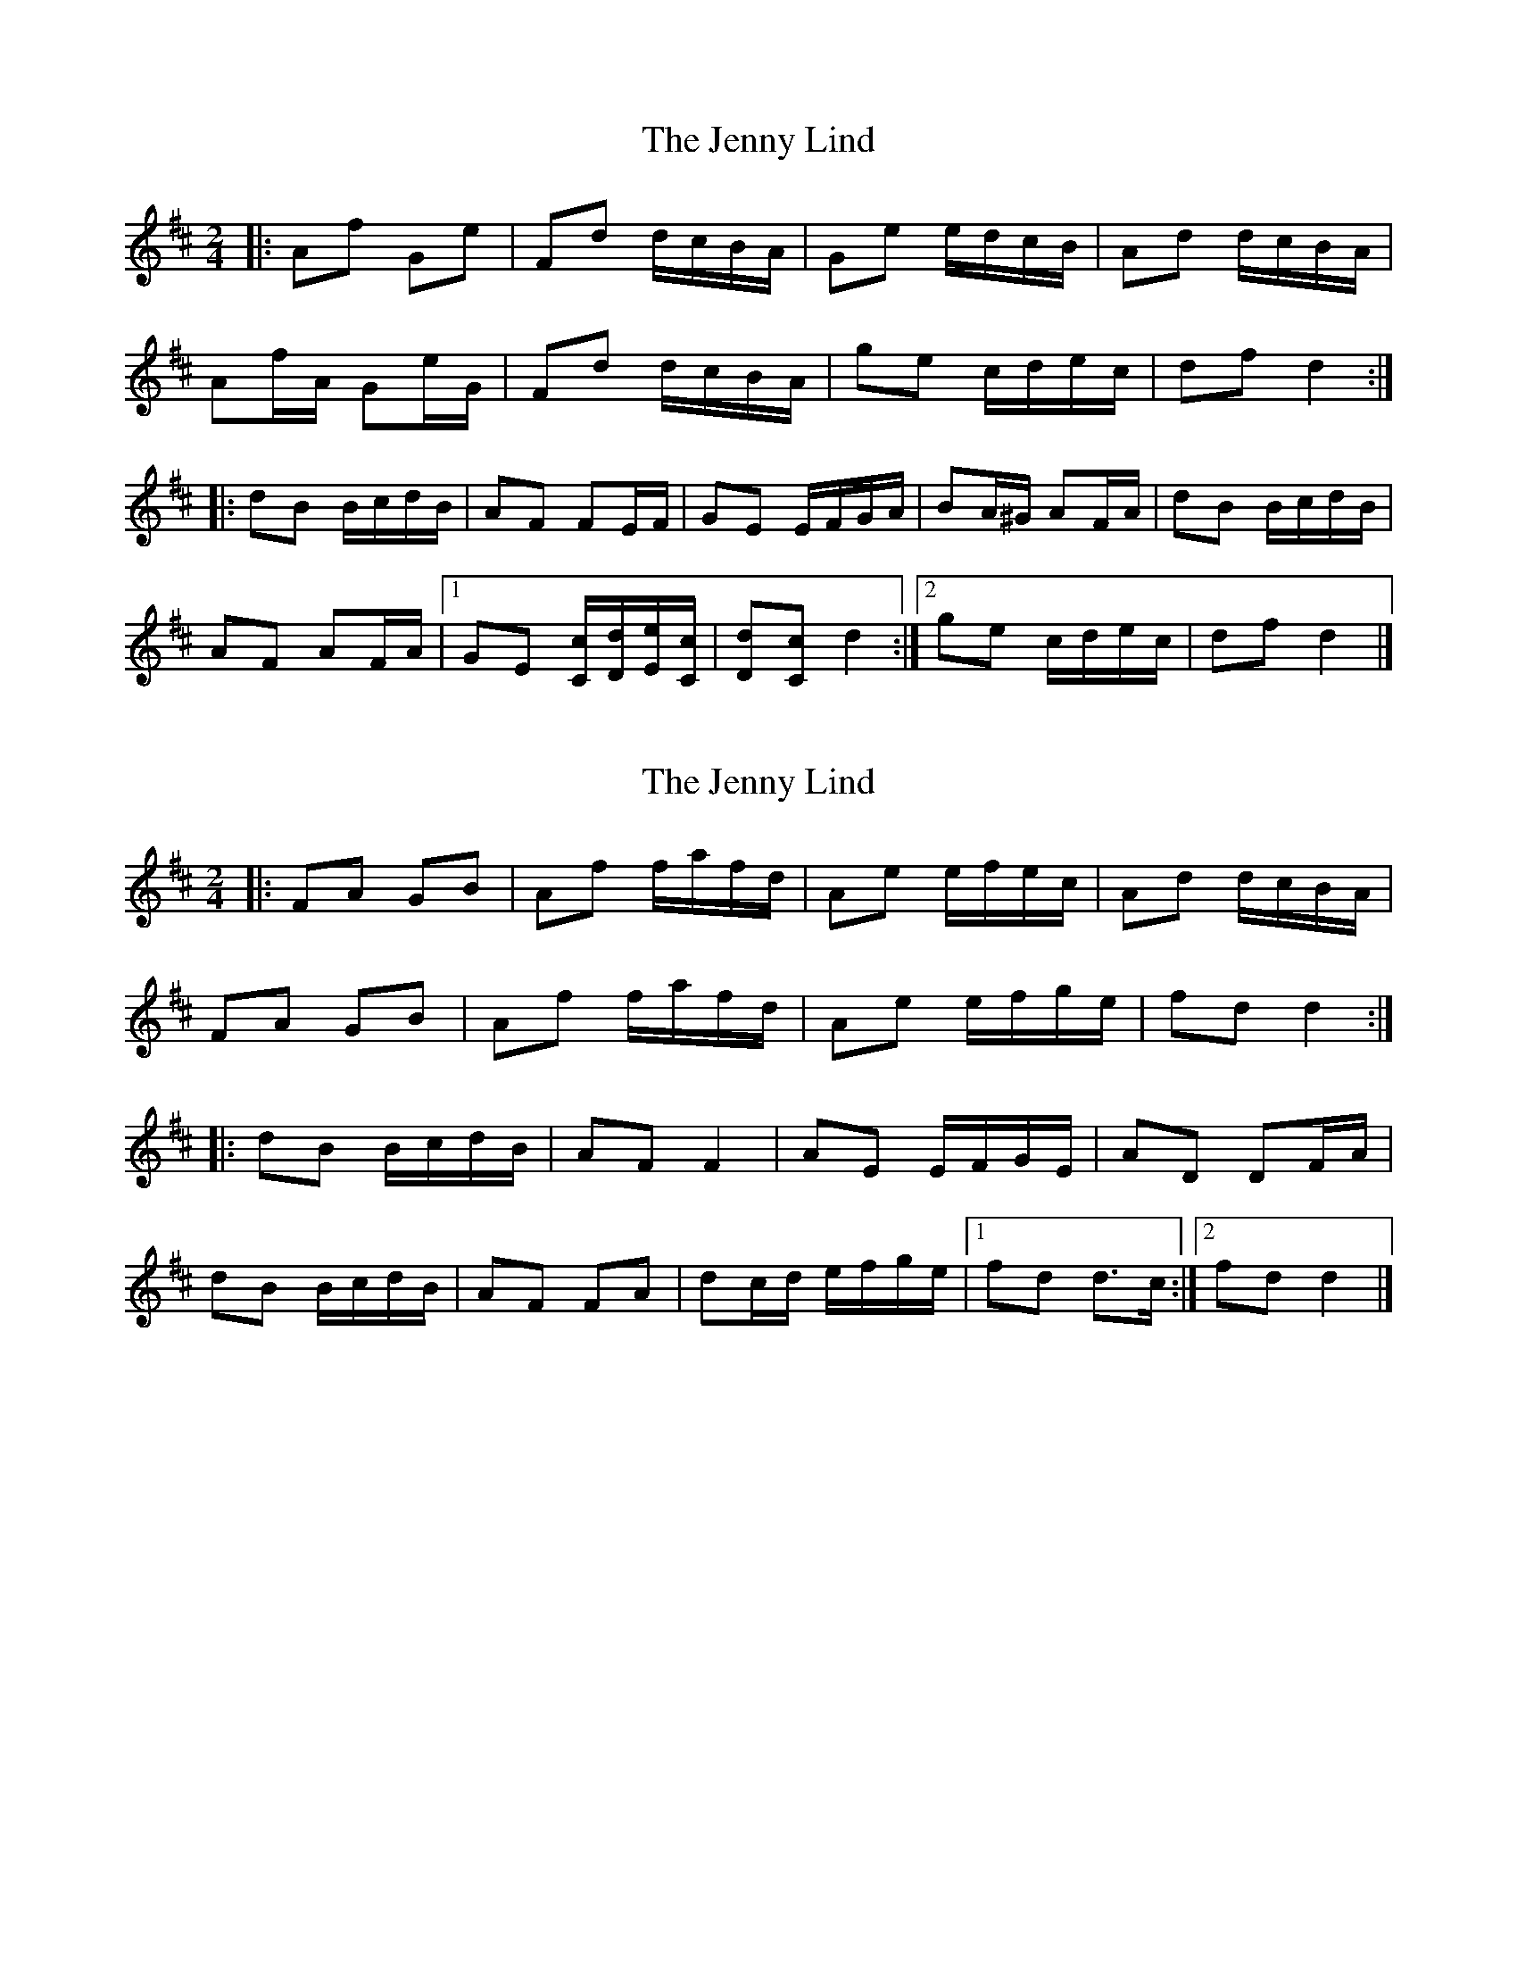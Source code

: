 X: 1
T: Jenny Lind, The
Z: ceolachan
S: https://thesession.org/tunes/11663#setting11663
R: polka
M: 2/4
L: 1/8
K: Dmaj
|: Af Ge | Fd d/c/B/A/ | Ge e/d/c/B/ | Ad d/c/B/A/ |
Af/A/ Ge/G/ | Fd d/c/B/A/ | ge c/d/e/c/ | df d2 :|
|: dB B/c/d/B/ | AF FE/F/ | GE E/F/G/A/ | BA/^G/ AF/A/ |dB B/c/d/B/ |
AF AF/A/ |[1 GE [C/c/][D/d/][E/e/][C/c/] | [Dd][Cc] d2 :|[2 ge c/d/e/c/ | df d2 |]
X: 2
T: Jenny Lind, The
Z: ceolachan
S: https://thesession.org/tunes/11663#setting21370
R: polka
M: 2/4
L: 1/8
K: Dmaj
|: FA GB | Af f/a/f/d/ | Ae e/f/e/c/ | Ad d/c/B/A/ |
FA GB | Af f/a/f/d/ | Ae e/f/g/e/ | fd d2 :|
|: dB B/c/d/B/ | AF F2 | AE E/F/G/E/ | AD DF/A/ |
dB B/c/d/B/ | AF FA | dc/d/ e/f/g/e/ |[1 fd d>c :|[2 fd d2 |]
X: 3
T: Jenny Lind, The
Z: Mix O'Lydian
S: https://thesession.org/tunes/11663#setting26355
R: polka
M: 2/4
L: 1/8
K: Dmaj
|: A/G/ | FA GB | Af f/e/f | Ge e/d/e | Fd d/c/B/A/ |
FA GB | Af f/e/f | ge e/g/f/e/ | df d :|
K:G
|: e/f/ | gf e/f/g/e/ | dB B/A/B | cA A/G/A | BG Ge/f/ |
gf e/f/g/e/ | dB B/A/B | cA A/c/B/A/ GB G :|
